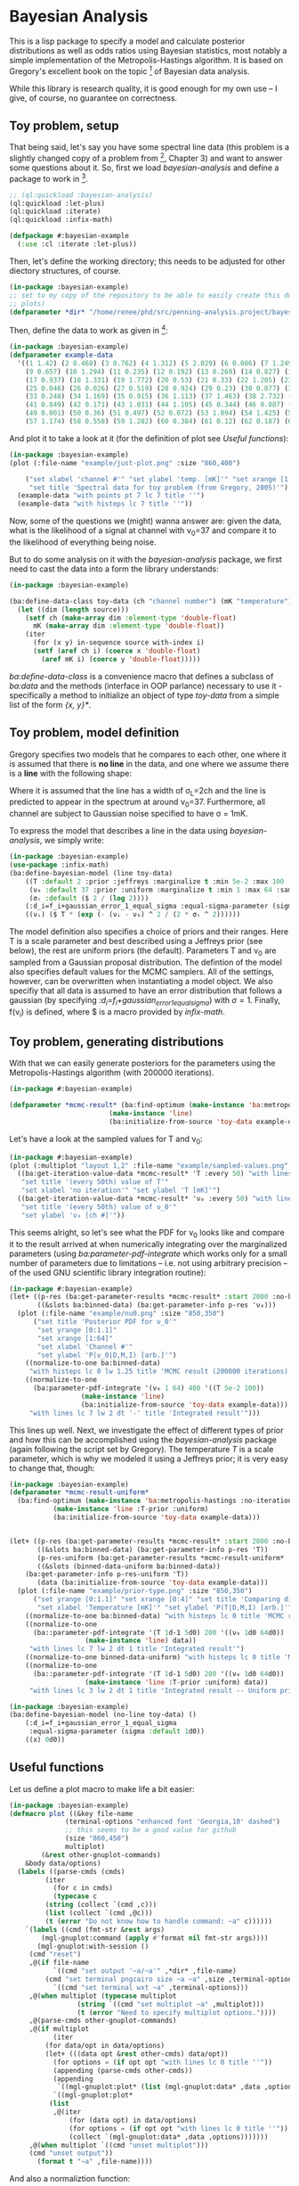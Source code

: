 * Bayesian Analysis
This is a lisp package to specify a model and calculate posterior distributions as well as
odds ratios using Bayesian statistics, most notably a simple implementation of the
Metropolis-Hastings algorithm. It is based on Gregory's excellent book on the topic [fn:1]
of Bayesian data analysis.


While this library is research quality, it is good enough for my own use -- I give, of
course, no guarantee on correctness.

** Toy problem, setup
That being said, let's say you have some spectral line data (this problem is a slightly
changed copy of a problem from [fn:1], Chapter 3) and want to answer some questions about
it. So, first we load /bayesian-analysis/ and define a package to work in [fn:2].

#+BEGIN_SRC lisp :results none
;; (ql:quickload :bayesian-analysis)
(ql:quickload :let-plus)
(ql:quickload :iterate)
(ql:quickload :infix-math)

(defpackage #:bayesian-example
  (:use :cl :iterate :let-plus))
#+END_SRC

Then, let's define the working directory; this needs to be adjusted for other diectory
structures, of course.

#+begin_src lisp :results none
(in-package :bayesian-example)
;; set to my copy of the repository to be able to easily create this document (mainly the
;; plots)
(defparameter *dir* "/home/renee/phd/src/penning-analysis.project/bayesian-analysis/")
#+end_src

Then, define the data to work as given in [fn:1]:

#+BEGIN_SRC lisp :results none
(in-package :bayesian-example)
(defparameter example-data
  '((1 1.42) (2 0.468) (3 0.762) (4 1.312) (5 2.029) (6 0.086) (7 1.249) (8 0.368)
    (9 0.657) (10 1.294) (11 0.235) (12 0.192) (13 0.269) (14 0.827) (15 0.685) (16 0.702)
    (17 0.937) (18 1.331) (19 1.772) (20 0.53) (21 0.33) (22 1.205) (23 1.613) (24 0.3)
    (25 0.046) (26 0.026) (27 0.519) (28 0.924) (29 0.23) (30 0.877) (31 0.65) (32 1.004)
    (33 0.248) (34 1.169) (35 0.915) (36 1.113) (37 1.463) (38 2.732) (39 0.571) (40 0.865)
    (41 0.849) (42 0.171) (43 1.031) (44 1.105) (45 0.344) (46 0.087) (47 0.351) (48 1.248)
    (49 0.001) (50 0.36) (51 0.497) (52 0.072) (53 1.094) (54 1.425) (55 0.283) (56 1.526)
    (57 1.174) (58 0.558) (59 1.282) (60 0.384) (61 0.12) (62 0.187) (63 0.646) (64 0.399)))
#+END_SRC

And plot it to take a look at it (for the definition of plot see [[Useful functions]]):

#+BEGIN_SRC lisp :results output file :exports both
(in-package :bayesian-example)
(plot (:file-name "example/just-plot.png" :size "860,400")

    ("set xlabel 'channel #'" "set ylabel 'temp. [mK]'" "set xrange [1:64]"
     "set title 'Spectral data for toy problem (from Gregory, 2005)'")
  (example-data "with points pt 7 lc 7 title ''")
  (example-data "with histeps lc 7 title ''"))
#+END_SRC

#+RESULTS:
[[file:example/just-plot.png]]

Now, some of the questions we (might) wanna answer are: given the data, what is the
likelihood of a signal at channel with \nu_0=37 and compare it to the likelihood of
everything being noise.

But to do some analysis on it with the /bayesian-analysis/ package, we first need to cast
the data into a form the library understands:

#+BEGIN_SRC lisp :results none 
(in-package :bayesian-example)

(ba:define-data-class toy-data (ch "channel number") (mK "temperature") () (obj (source list))
  (let ((dim (length source)))
    (setf ch (make-array dim :element-type 'double-float)
	  mK (make-array dim :element-type 'double-float))
    (iter
      (for (x y) in-sequence source with-index i)
      (setf (aref ch i) (coerce x 'double-float)
	    (aref mK i) (coerce y 'double-float)))))
#+END_SRC

/ba:define-data-class/ is a convenience macro that defines a subclass of /ba:data/ and the
methods (interface in OOP parlance) necessary to use it - specifically a method to
initialize an object of type /toy-data/ from a simple list of the form /{x, y}*/.

** Toy problem, model definition
Gregory specifies two models that he compares to each other, one where it is assumed that
there is *no line* in the data, and one where we assume there is a *line* with the following
shape:
#+BEGIN_SRC latex :results output raw graphics :file example/lineshape.png :exports results
\begin{equation*}
  f(\nu_i) = T\exp{\left\{ - \frac{(\nu_i-\nu_0)^{2}}{2\sigma^2_L} \right\}}
\end{equation*}
#+END_SRC

#+RESULTS:
[[file:example/lineshape.png]]

Where it is assumed that the line has a width of \sigma_L=2ch and the line is predicted to
appear in the spectrum at around \nu_0=37. Furthermore, all channel are subject to
Gaussian noise specified to have \sigma = 1mK.

To express the model that describes a line in the data using /bayesian-analysis/, we simply
write:
#+BEGIN_SRC lisp :results none
(in-package :bayesian-example)
(use-package :infix-math)
(ba:define-bayesian-model (line toy-data)
    ((Τ :default 2 :prior :jeffreys :marginalize t :min 5e-2 :max 100 :sample-sigma 0.5)
     (ν₀ :default 37 :prior :uniform :marginalize t :min 1 :max 64 :sample-sigma 2.5)
     (σₗ :default ($ 2 / (log 2))))
    (:d_i=f_i+gaussian_error_1_equal_sigma :equal-sigma-parameter (sigma :default 1))
    ((νᵢ) ($ Τ * (exp (- (νᵢ - ν₀) ^ 2 / (2 * σₗ ^ 2))))))
    #+END_SRC

The model definition also specifies a choice of priors and their ranges. Here T is a scale
parameter and best described using a Jeffreys prior (see below), the rest are uniform
priors (the default). Parameters T and \nu_0 are sampled from a Gaussian proposal
distribution. The defintion of the model also specifies default values for the MCMC
samplers. All of the settings, however, can be overwritten when instantiating a model
object. We also specifiy that all data is assumed to have an error distribution that
follows a gaussian (by specifying /:d_i=f_i+gaussian_error_1_equal_sigma/) with \sigma=1.
Finally, f(\nu_i) is defined, where $ is a macro provided by /infix-math/.


** Toy problem, generating distributions
With that we can easily generate posteriors for the parameters using the
Metropolis-Hastings algorithm (with 200000 iterations).
#+BEGIN_SRC lisp :results none
(in-package #:bayesian-example)

(defparameter *mcmc-result* (ba:find-optimum (make-instance 'ba:metropolis-hastings :no-iterations 200000)
					     (make-instance 'line)
					     (ba:initialize-from-source 'toy-data example-data)))
#+END_SRC

Let's have a look at the sampled values for T and \nu_0:

#+BEGIN_SRC lisp :results output file :exports both
(in-package #:bayesian-example)
(plot (:multiplot "layout 1,2" :file-name "example/sampled-values.png" :size "850, 380") ()
  ((ba:get-iteration-value-data *mcmc-result* 'Τ :every 50) "with lines lc 7 title ''"
   "set title '(every 50th) value of T'"
   "set xlabel 'no iteration'" "set ylabel 'T [mK]'")
  ((ba:get-iteration-value-data *mcmc-result* 'ν₀ :every 50) "with lines lc 4 title ''"
   "set title '(every 50th) value of ν_0'"
   "set ylabel 'ν₀ [ch #]'"))
#+END_SRC

#+RESULTS:
[[file:example/sampled-values.png]]

This seems alright, so let's see what the PDF for \nu_0 looks like and compare it to the
result arrived at when numerically integrating over the marginalized parameters (using
/ba:parameter-pdf-integrate/ which works only for a small number of parameters due to
limitations -- i.e. not using arbitrary precision -- of the used GNU scientific library
integration routine):

#+BEGIN_SRC lisp :results output file :exports both
(in-package #:bayesian-example)
(let+ ((p-res (ba:get-parameter-results *mcmc-result* :start 2000 :no-bins 200))
       ((&slots ba:binned-data) (ba:get-parameter-info p-res 'ν₀)))
  (plot (:file-name "example/nu0.png" :size "850,350")
      ("set title 'Posterior PDF for ν_0'"
       "set yrange [0:1.1]"
       "set xrange [1:64]"
       "set xlabel 'Channel #'"
       "set ylabel 'P(ν_0|D,M,I) [arb.]'")
    ((normalize-to-one ba:binned-data)
     "with histeps lc 0 lw 1.25 title 'MCMC result (200000 iterations)'")
    ((normalize-to-one
      (ba:parameter-pdf-integrate '(ν₀ 1 64) 400 '((Τ 5e-2 100))
				  (make-instance 'line)
				  (ba:initialize-from-source 'toy-data example-data)))
     "with lines lc 7 lw 2 dt '-' title 'Integrated result'")))
#+END_SRC

#+RESULTS:
[[file:example/nu0.png]]

This lines up well. Next, we investigate the effect of different types of prior and how
this can be accomplished using the /bayesian-analysis/ package (again following the script
set by Gregory). The temperature /T/ is a scale parameter, which is why we modeled it using
a Jeffreys prior; it is very easy to change that, though:

#+BEGIN_SRC lisp :results output file :exports both
(in-package :bayesian-example)
(defparameter *mcmc-result-uniform*
  (ba:find-optimum (make-instance 'ba:metropolis-hastings :no-iterations 200000)
		   (make-instance 'line :Τ-prior :uniform)
		   (ba:initialize-from-source 'toy-data example-data)))


(let+ ((p-res (ba:get-parameter-results *mcmc-result* :start 2000 :no-bins 75))
       ((&slots ba:binned-data) (ba:get-parameter-info p-res 'Τ))
       (p-res-uniform (ba:get-parameter-results *mcmc-result-uniform* :start 2000 :no-bins 75))
       ((&slots (binned-data-uniform ba:binned-data))
	(ba:get-parameter-info p-res-uniform 'Τ))
       (data (ba:initialize-from-source 'toy-data example-data)))
  (plot (:file-name "example/prior-type.png" :size "850,350")
      ("set yrange [0:1.1]" "set xrange [0:4]" "set title 'Comparing different priors'"
       "set xlabel 'Temperature [mK]'" "set ylabel 'P(T|D,M,I) [arb.]'")
    ((normalize-to-one ba:binned-data) "with histeps lc 0 title 'MCMC result'")
    ((normalize-to-one
      (ba::parameter-pdf-integrate '(Τ 1d-1 5d0) 200 '((ν₀ 1d0 64d0))
				   (make-instance 'line) data))
     "with lines lc 7 lw 2 dt 1 title 'Integrated result'")
    ((normalize-to-one binned-data-uniform) "with histeps lc 0 title 'MCMC result -- Uniform prior'")
    ((normalize-to-one
      (ba::parameter-pdf-integrate '(Τ 1d-1 5d0) 200 '((ν₀ 1d0 64d0))
				   (make-instance 'line :Τ-prior :uniform) data))
     "with lines lc 3 lw 2 dt 1 title 'Integrated result -- Uniform prior'")))
#+END_SRC

#+RESULTS:
[[file:example/prior-type.png]]

#+BEGIN_SRC lisp
(in-package :bayesian-example)
(ba:define-bayesian-model (no-line toy-data) ()
    (:d_i=f_i+gaussian_error_1_equal_sigma
     :equal-sigma-parameter (sigma :default 1d0))
    ((x) 0d0))
#+END_SRC

** Useful functions
Let us define a plot macro to make life a bit easier:
#+BEGIN_SRC lisp :results none
(in-package :bayesian-example)
(defmacro plot ((&key file-name
		      (terminal-options "enhanced font 'Georgia,10' dashed")
		      ;; this seems to be a good value for github
		      (size "860,450")
		      multiplot)
		(&rest other-gnuplot-commands)
	&body data/options)
  (labels ((parse-cmds (cmds)
	     (iter
	       (for c in cmds)
	       (typecase c
		 (string (collect `(cmd ,c)))
		 (list (collect `(cmd ,@c)))
		 (t (error "Do not know how to handle command: ~a" c))))))
    `(labels ((cmd (fmt-str &rest args)
		(mgl-gnuplot:command (apply #'format nil fmt-str args))))
       (mgl-gnuplot:with-session ()
	 (cmd "reset")
	 ,@(if file-name
	       `((cmd "set output '~a/~a'" ,*dir* ,file-name)
		 (cmd "set terminal pngcairo size ~a ~a" ,size ,terminal-options))
	       `((cmd "set terminal wxt ~a" ,terminal-options)))
	 ,@(when multiplot (typecase multiplot
			     (string `((cmd "set multiplot ~a" ,multiplot)))
			     (t (error "Need to specify multiplot options."))))
	 ,@(parse-cmds other-gnuplot-commands)
	 ,@(if multiplot
	       (iter
		 (for data/opt in data/options)
		 (let+ (((data opt &rest other-cmds) data/opt))
		   (for options = (if opt opt "with lines lc 0 title ''"))
		   (appending (parse-cmds other-cmds))
		   (appending
		    `((mgl-gnuplot:plot* (list (mgl-gnuplot:data* ,data ,options)))))))
	       `((mgl-gnuplot:plot*
		  (list
		   ,@(iter
		       (for (data opt) in data/options)
		       (for options = (if opt opt "with lines lc 0 title ''"))
		       (collect `(mgl-gnuplot:data* ,data ,options)))))))
	 ,@(when multiplot `((cmd "unset multiplot")))
	 (cmd "unset output"))
       (format t "~a" ,file-name))))

#+END_SRC
And also a normaliztion function:
#+BEGIN_SRC lisp :results none
(in-package :bayesian-example)
(defun normalize-to-one (x/y-s)
  (let+ ((max (reduce #'max x/y-s :key #'second)))
    (mapcar #'(lambda (x/y) (list (first x/y) (/ (second x/y) max))) x/y-s)))
#+END_SRC
* Footnotes
[fn:1] /Bayesian Logical Data Analysis for the Physical Sciences/, Cambridge University
  Press, 2005, https://doi.org/10.1017/CBO9780511791277

[fn:2] Within a properly setup emacs + slime or sly, and given that quicklisp knows about
bayesian-analysis using for example https://github.com/deepestthought42/with-project-dir,
this org-mode file can be executed directly. Which is the way I like to do reproducible
research.

